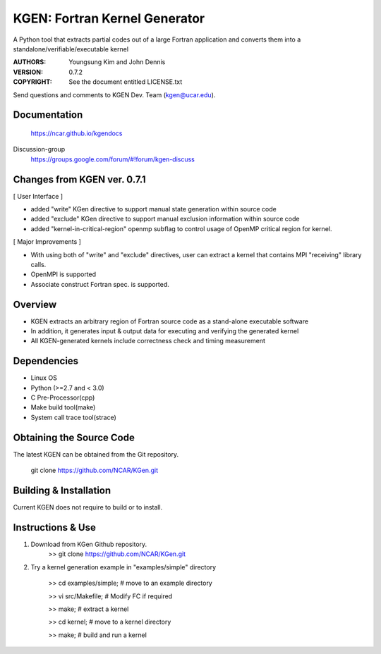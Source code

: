 KGEN: Fortran Kernel Generator
==============================

A Python tool that extracts partial codes out of a large Fortran application and converts them into a standalone/verifiable/executable kernel 

:AUTHORS: Youngsung Kim and John Dennis
:VERSION: 0.7.2
:COPYRIGHT: See the document entitled LICENSE.txt

Send questions and comments to KGEN Dev. Team (kgen@ucar.edu).

Documentation
----------------------------
   https://ncar.github.io/kgendocs

Discussion-group
   https://groups.google.com/forum/#!forum/kgen-discuss

Changes from KGEN ver. 0.7.1
----------------------------

[ User Interface ]

* added "write" KGen directive to support manual state generation within source code
* added "exclude" KGen directive to support manual exclusion information within source code
* added "kernel-in-critical-region" openmp subflag to control usage of OpenMP critical region for kernel.

[ Major Improvements ]

* With using both of "write" and "exclude" directives, user can extract a kernel that contains MPI "receiving" library calls. 
* OpenMPI is supported
* Associate construct Fortran spec. is supported.


Overview
--------

* KGEN extracts an arbitrary region of Fortran source code as a stand-alone executable software
* In addition, it generates input & output data for executing and verifying the generated kernel
* All KGEN-generated kernels include correctness check and timing measurement


Dependencies
------------

* Linux OS
* Python (>=2.7 and < 3.0)
* C Pre-Processor(cpp)
* Make build tool(make)
* System call trace tool(strace)


Obtaining the Source Code
-------------------------

The latest KGEN can be obtained from the Git repository.

    git clone https://github.com/NCAR/KGen.git


Building & Installation
-----------------------

Current KGEN does not require to build or to install.


Instructions & Use
------------------

1. Download from KGen Github repository.
	>> git clone https://github.com/NCAR/KGen.git

2. Try a kernel generation example in "examples/simple" directory

	>> cd examples/simple;	# move to an example directory

	>> vi src/Makefile;			# Modify FC if required

	>> make;				# extract a kernel

	>> cd kernel;		# move to a kernel directory

	>> make;				# build and run a kernel
